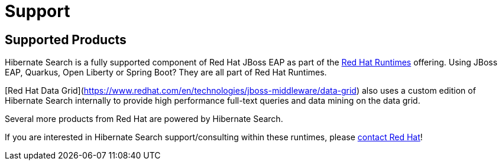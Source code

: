= Support
:awestruct-layout: project-standard
:awestruct-project: search

[[supported-versions]]
== Supported Products pass:[<i class="icon-user-md icon-fixed-width icon-2x"></i>]

Hibernate Search is a fully supported component of Red Hat JBoss EAP as part of the https://www.redhat.com/en/products/runtimes[Red Hat Runtimes] offering.
Using JBoss EAP, Quarkus, Open Liberty or Spring Boot? They are all part of Red Hat Runtimes.

[Red Hat Data Grid](https://www.redhat.com/en/technologies/jboss-middleware/data-grid) also uses a custom edition of Hibernate Search internally to provide high performance full-text queries and data mining on the data grid.

Several more products from Red Hat are powered by Hibernate Search.

If you are interested in Hibernate Search support/consulting within these runtimes, please https://www.redhat.com/en/contact[contact Red Hat]!

